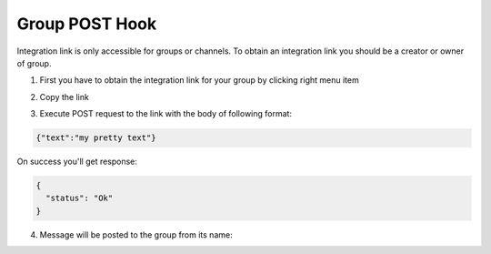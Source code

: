 Group POST Hook
===============

Integration link is only accessible for groups or channels.
To obtain an integration link you should be a creator or owner of group.

1. First you have to obtain the integration link for your group by clicking right menu item

.. image:: assets/integration_obtain_link.png

2. Copy the link

.. image:: assets/integration_copy_link.png

3. Execute POST request to the link with the body of following format:

.. code-block:: json

  {"text":"my pretty text"}

.. image:: assets/integration_do_post_request.png


On success you'll get response: 

.. code-block:: json

  {
    "status": "Ok"
  }

4. Message will be posted to the group from its name:

.. image:: assets/integration_result_message.png
